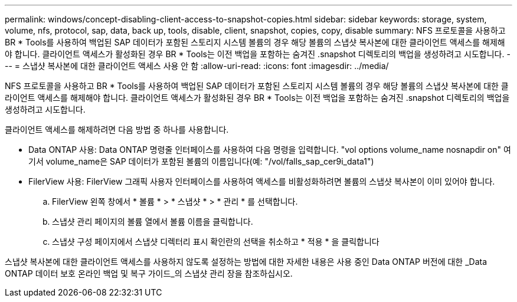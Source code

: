 ---
permalink: windows/concept-disabling-client-access-to-snapshot-copies.html 
sidebar: sidebar 
keywords: storage, system, volume, nfs, protocol, sap, data, back up, tools, disable, client, snapshot, copies, copy, disable 
summary: NFS 프로토콜을 사용하고 BR * Tools를 사용하여 백업된 SAP 데이터가 포함된 스토리지 시스템 볼륨의 경우 해당 볼륨의 스냅샷 복사본에 대한 클라이언트 액세스를 해제해야 합니다. 클라이언트 액세스가 활성화된 경우 BR * Tools는 이전 백업을 포함하는 숨겨진 .snapshot 디렉토리의 백업을 생성하려고 시도합니다. 
---
= 스냅샷 복사본에 대한 클라이언트 액세스 사용 안 함
:allow-uri-read: 
:icons: font
:imagesdir: ../media/


[role="lead"]
NFS 프로토콜을 사용하고 BR * Tools를 사용하여 백업된 SAP 데이터가 포함된 스토리지 시스템 볼륨의 경우 해당 볼륨의 스냅샷 복사본에 대한 클라이언트 액세스를 해제해야 합니다. 클라이언트 액세스가 활성화된 경우 BR * Tools는 이전 백업을 포함하는 숨겨진 .snapshot 디렉토리의 백업을 생성하려고 시도합니다.

클라이언트 액세스를 해제하려면 다음 방법 중 하나를 사용합니다.

* Data ONTAP 사용: Data ONTAP 명령줄 인터페이스를 사용하여 다음 명령을 입력합니다. "vol options volume_name nosnapdir on" 여기서 volume_name은 SAP 데이터가 포함된 볼륨의 이름입니다(예: "/vol/falls_sap_cer9i_data1")
* FilerView 사용: FilerView 그래픽 사용자 인터페이스를 사용하여 액세스를 비활성화하려면 볼륨의 스냅샷 복사본이 이미 있어야 합니다.
+
.. FilerView 왼쪽 창에서 * 볼륨 * > * 스냅샷 * > * 관리 * 를 선택합니다.
.. 스냅샷 관리 페이지의 볼륨 열에서 볼륨 이름을 클릭합니다.
.. 스냅샷 구성 페이지에서 스냅샷 디렉터리 표시 확인란의 선택을 취소하고 * 적용 * 을 클릭합니다




스냅샷 복사본에 대한 클라이언트 액세스를 사용하지 않도록 설정하는 방법에 대한 자세한 내용은 사용 중인 Data ONTAP 버전에 대한 _Data ONTAP 데이터 보호 온라인 백업 및 복구 가이드_의 스냅샷 관리 장을 참조하십시오.
